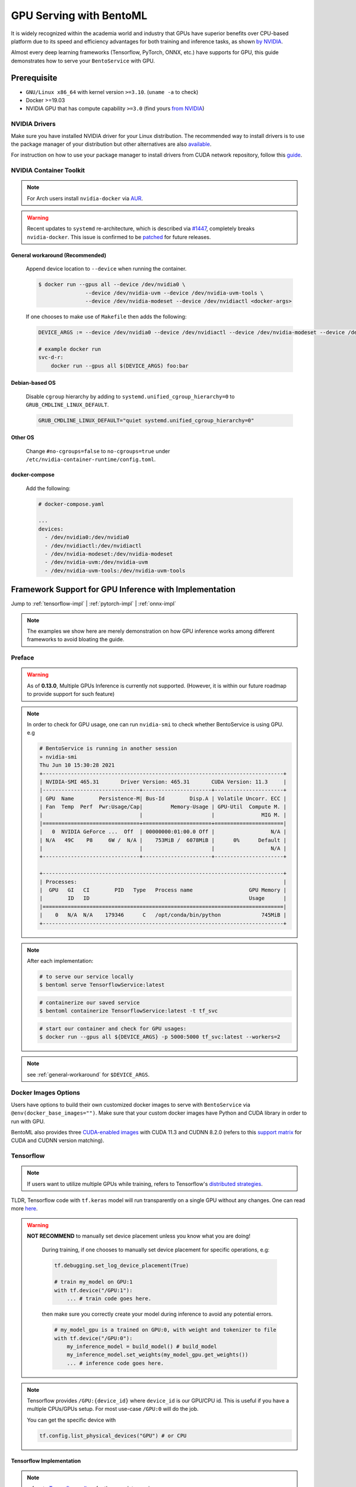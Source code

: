 ==============================
GPU Serving with BentoML
==============================

It is widely recognized within the academia world and industry that GPUs have superior benefits over CPU-based platform due to its speed and efficiency advantages for both training and inference
tasks, as shown `by NVIDIA <https://www.nvidia.com/content/tegra/embedded-systems/pdf/jetson_tx1_whitepaper.pdf>`_.

Almost every deep learning frameworks (Tensorflow, PyTorch, ONNX, etc.) have supports for GPU, this guide demonstrates how to serve your ``BentoService`` with GPU.

Prerequisite
------------

- ``GNU/Linux x86_64`` with kernel version ``>=3.10``. (``uname -a`` to check)
- Docker >=19.03
- NVIDIA GPU that has compute capability ``>=3.0`` (find yours `from NVIDIA <https://developer.nvidia.com/cuda-gpus>`_)


NVIDIA Drivers
^^^^^^^^^^^^^^
Make sure you have installed NVIDIA driver for your Linux distribution. The recommended way to install drivers is to use the package manager of your distribution but other alternatives are also `available <https://www.nvidia.com/Download/index.aspx?lang=en-us>`_.

For instruction on how to use your package manager to install drivers from CUDA network repository, follow this `guide <https://docs.nvidia.com/datacenter/tesla/tesla-installation-notes/index.html>`_.

NVIDIA Container Toolkit
^^^^^^^^^^^^^^^^^^^^^^^^

.. seealso::
    NVIDIA provides `detailed instructions <https://docs.nvidia.com/datacenter/cloud-native/container-toolkit/install-guide.html#docker>`_ for installing both ``Docker CE`` and ``nvidia-docker``.
    Refers to ``nvidia-docker`` `wiki <https://github.com/NVIDIA/nvidia-docker/wiki>`_ for more information.

.. note::
    For Arch users install ``nvidia-docker`` via `AUR <https://aur.archlinux.org/packages/nvidia-docker/>`_.

.. warning::
    Recent updates to ``systemd`` re-architecture, which is described via `#1447 <https://github.com/NVIDIA/nvidia-docker/issues/1447>`_, completely breaks ``nvidia-docker``.
    This issue is confirmed to be `patched <https://github.com/NVIDIA/nvidia-docker/issues/1447#issuecomment-760189260>`_ for future releases.

.. _general-workaround:

General workaround (Recommended)
""""""""""""""""""""""""""""""""
    Append device location to ``--device`` when running the container.

    .. code-block:: bash

        $ docker run --gpus all --device /dev/nvidia0 \
                       --device /dev/nvidia-uvm --device /dev/nvidia-uvm-tools \
                       --device /dev/nvidia-modeset --device /dev/nvidiactl <docker-args>

    If one chooses to make use of ``Makefile`` then adds the following:

    .. code-block::

    	DEVICE_ARGS := --device /dev/nvidia0 --device /dev/nvidiactl --device /dev/nvidia-modeset --device /dev/nvidia-uvm --device /dev/nvidia-uvm-tools

        # example docker run
        svc-d-r:
            docker run --gpus all $(DEVICE_ARGS) foo:bar

Debian-based OS
"""""""""""""""
    Disable ``cgroup`` hierarchy by adding to ``systemd.unified_cgroup_hierarchy=0`` to ``GRUB_CMDLINE_LINUX_DEFAULT``.

    .. code-block::

        GRUB_CMDLINE_LINUX_DEFAULT="quiet systemd.unified_cgroup_hierarchy=0"

Other OS
"""""""""
    Change ``#no-cgroups=false`` to ``no-cgroups=true`` under ``/etc/nvidia-container-runtime/config.toml``.

docker-compose
""""""""""""""
    Add the following:

    .. code-block::

        # docker-compose.yaml

        ...
        devices:
          - /dev/nvidia0:/dev/nvidia0
          - /dev/nvidiactl:/dev/nvidiactl
          - /dev/nvidia-modeset:/dev/nvidia-modeset
          - /dev/nvidia-uvm:/dev/nvidia-uvm
          - /dev/nvidia-uvm-tools:/dev/nvidia-uvm-tools

Framework Support for GPU Inference with Implementation
-------------------------------------------------------

Jump to :ref:`tensorflow-impl` | :ref:`pytorch-impl` | :ref:`onnx-impl`


.. note::
    The examples we show here are merely demonstration on how GPU inference works among different frameworks to avoid bloating the guide.

.. seealso:: Please refers to BentoML's `gallery <https://github.com/bentoml/gallery>`_ for more detailed use-cases on GPU Serving.

Preface
^^^^^^^

.. warning::
    As of **0.13.0**, Multiple GPUs Inference is currently not supported. (However, it is within our future roadmap to provide support for such feature)

.. note::
    In order to check for GPU usage, one can run ``nvidia-smi`` to check whether BentoService is using GPU. e.g

    .. code-block:: bash

        # BentoService is running in another session
        » nvidia-smi
        Thu Jun 10 15:30:28 2021
        +-----------------------------------------------------------------------------+
        | NVIDIA-SMI 465.31       Driver Version: 465.31       CUDA Version: 11.3     |
        |-------------------------------+----------------------+----------------------+
        | GPU  Name        Persistence-M| Bus-Id        Disp.A | Volatile Uncorr. ECC |
        | Fan  Temp  Perf  Pwr:Usage/Cap|         Memory-Usage | GPU-Util  Compute M. |
        |                               |                      |               MIG M. |
        |===============================+======================+======================|
        |   0  NVIDIA GeForce ...  Off  | 00000000:01:00.0 Off |                  N/A |
        | N/A   49C    P8     6W /  N/A |    753MiB /  6078MiB |      0%      Default |
        |                               |                      |                  N/A |
        +-------------------------------+----------------------+----------------------+

        +-----------------------------------------------------------------------------+
        | Processes:                                                                  |
        |  GPU   GI   CI        PID   Type   Process name                  GPU Memory |
        |        ID   ID                                                   Usage      |
        |=============================================================================|
        |    0   N/A  N/A    179346      C   /opt/conda/bin/python             745MiB |
        +-----------------------------------------------------------------------------+

.. note::
    After each implementation:

    .. code-block:: bash

        # to serve our service locally
        $ bentoml serve TensorflowService:latest

    .. code-block:: bash

        # containerize our saved service
        $ bentoml containerize TensorflowService:latest -t tf_svc

    .. code-block:: bash

        # start our container and check for GPU usages:
        $ docker run --gpus all ${DEVICE_ARGS} -p 5000:5000 tf_svc:latest --workers=2

.. note::
    see :ref:`general-workaround` for ``$DEVICE_ARGS``.


Docker Images Options
^^^^^^^^^^^^^^^^^^^^^

Users have options to build their own customized docker images to serve with ``BentoService`` via ``@env(docker_base_images="")``.
Make sure that your custom docker images have Python and CUDA library in order to run with GPU.

BentoML also provides three `CUDA-enabled images <https://hub.docker.com/r/bentoml/model-server/tags?page=1&ordering=last_updated&name=gpu>`_
with CUDA 11.3 and CUDNN 8.2.0 (refers to this `support matrix <https://docs.nvidia.com/deeplearning/cudnn/support-matrix/index.html>`_ for CUDA and CUDNN version matching).

Tensorflow
^^^^^^^^^^

.. note::
    If users want to utilize multiple GPUs while training, refers to Tensorflow's `distributed strategies <https://www.tensorflow.org/guide/distributed_training>`_.

TLDR, Tensorflow code with ``tf.keras`` model will run transparently on a single GPU without any changes. One can read more `here <https://www.tensorflow.org/guide/gpu>`_.

.. warning::

    **NOT RECOMMEND** to manually set device placement unless you know what you are doing!

        During training, if one chooses to manually set device placement for specific operations, e.g:

        .. code-block:: python

            tf.debugging.set_log_device_placement(True)

            # train my_model on GPU:1
            with tf.device("/GPU:1"):
                ... # train code goes here.

        then make sure you correctly create your model during inference to avoid any potential errors.

        .. code-block:: python

            # my_model_gpu is a trained on GPU:0, with weight and tokenizer to file
            with tf.device("/GPU:0"):
                my_inference_model = build_model() # build_model
                my_inference_model.set_weights(my_model_gpu.get_weights())
                ... # inference code goes here.

.. note::
    Tensorflow provides ``/GPU:{device_id}`` where ``device_id`` is our GPU/CPU id. This is useful if you have a multiple CPUs/GPUs setup.
    For most use-case ``/GPU:0`` will do the job.

    You can get the specific device with

    .. code-block:: python

        tf.config.list_physical_devices("GPU") # or CPU

.. _tensorflow-impl:

Tensorflow Implementation
"""""""""""""""""""""""""

.. note::
    refers to `Tensorflow gallery <https://github.com/bentoml/gallery/blob/master/tensorflow/sentiment-analysis-gpu/sentiment-analysis-gpu.ipynb>`_ for the complete version.

.. code-block:: python

    # bento_svc.py
    import bentoml
    from bentoml.adapters import JsonInput
    from bentoml.frameworks.keras import KerasModelArtifact
    from bentoml.service.artifacts.common import PickleArtifact

    @bentoml.env(pip_packages=['tensorflow', 'scikit-learn', 'pandas'] ,\
          docker_base_image="bentoml/model-server:0.12.1-py38-gpu")
    @bentoml.artifacts([KerasModelArtifact('model'), PickleArtifact('tokenizer')])
    class TensorflowService(bentoml.BentoService):

        @api(input=JsonInput())
        def predict(self, parsed_json):
            return self.artifacts.model.predict(input_data)

.. code-block:: python

    # bento_packer.py
    from bento_svc import TensorflowService

    # OPTIONAL: to remove tf memory limit on our card
    config.experimental.set_memory_growth(gpu[0], True)

    model = load_model()
    tokenizer = load_tokenizer()

    bento_svc = TensorflowService()
    bento_svc.pack('model', model)
    bento_svc.pack('tokenizer', tokenizer)

    saved_path = bento_svc.save()


PyTorch
^^^^^^^

.. warning::
    Since PyTorch bundles CUDNN and NCCL runtime with its python library, we **recommend** users install PyTorch with ``conda``
    via BentoML `@env <http://localhost:8000/api/bentoml.html#env>`_ instead of using GPU images provided by BentoML:

    .. code-block:: python

        @env(conda_dependencies=['pytorch', 'torchtext', 'cudatoolkit=11.1'], conda_channels=['pytorch', 'nvidia'])

PyTorch provides a more pythonic way to define device for our deep learning model. This can be used through training and inference tasks

.. code-block:: python

    import torch

    device = torch.device("cuda" if torch.cuda.is_available() else "cpu")

.. note::
    PyTorch provides users with **OPTIONAL** ``cuda:{device_id}`` or ``cpu:{device_id}`` to explicitly assign GPU if the vendors contain multiple GPUs or CPUs.
    For mose use-case "cuda" or "cpu" will dynamically allocate GPU resources and fallback to CPU for you.

However, make sure that in our BentoService definition every tensor that is needed for inference *should be cast to the same device as our our model*, see :ref:`pytorch-impl`.

.. note::
    All of the above apply to ``transformers``, ``PytorchLightning`` or any other variant of PyTorch deep learning frameworks.

.. _pytorch-impl:

PyTorch Implementation
""""""""""""""""""""""

.. note::
    refers to `PyTorch gallery <https://github.com/bentoml/gallery/blob/master/pytorch/news-classification-gpu/news-classification.ipynb>`_ for the complete version.

.. code-block:: python

    # bento_svc.py

    from bentoml import BentoService, api, artifacts, env
    from bentoml.adapters import JsonInput, JsonOutput
    from bentoml.frameworks.pytorch import PytorchModelArtifact
    from bentoml.service.artifacts.pickle import PickleArtifact
    import torch

    device = torch.device("cuda:0" if torch.cuda.is_available() else "cpu")

    @env(conda_dependencies=['pytorch', 'torchtext', 'cudatoolkit=11.1'], conda_channels=['pytorch', 'nvidia'])
    @artifacts([PytorchModelArtifact("model"), PickleArtifact("tokenizer"), PickleArtifact("vocab")])
    class PytorchService(BentoService):

        def classify_categories(self, sentence):
            text_pipeline, _ = get_pipeline(self.artifacts.tokenizer, self.artifacts.vocab)
            with torch.no_grad():
                # since we want to run our inference tasks with GPU, we need to cast
                # our text and offsets to GPU
                text = torch.tensor(text_pipeline(sentence)).to(device)
                offsets = torch.tensor([0]).to(device)
                output = self.artifacts.model(text, offsets=offsets)
                return output.argmax(1).item() + 1

        @api(input=JsonInput(), output=JsonOutput())
        def predict(self, parsed_json):
            label = self.classify_categories(parsed_json.get("text"))
            return {'categories': self.label[label]}

.. code-block:: python

    # bento_packer.py

    import torch

    from bento_svc import PytorchService

    device = torch.device("cuda:0" if torch.cuda.is_available() else "cpu")

    tokenizer, vocab = get_tokenizer_vocab()
    vocab_size, embedding_size, num_class = get_model_params(vocab)

    # here we assign our inference model to the defined device
    model = TextClassificationModel(vocab_size, embedding_size, num_class).to(device)
    model.load_state_dict(torch.load("model/pytorch_model.pt"))
    model.eval()

    bento_svc = PytorchService()

    bento_svc.pack("model", model)
    bento_svc.pack("tokenizer", tokenizer)
    bento_svc.pack("vocab", vocab)
    saved_path = bento_svc.save()

ONNX
^^^^

Users only need to install ``onnxruntime-gpu`` to be able to run their ONNX model with GPU. It will automatically fallback to CPUs if no GPUs are found.

.. note::
    ONNX use-case is dependent on the base deep learning framework user chooses to build their model on. This guide will provide
    PyTorch to ONNX use-case. Contributions are welcome for others deep learning frameworks.

User can check if GPU is running for their ``InferenceSession`` with ``get_providers()``:

.. code-block:: python

    cuda = "CUDA" in session.get_providers()[0] # True if you have a GPU

Some notes with regarding to building ONNX services:

- as shown with :ref:`onnx-impl` below, make sure that you setup a correct input and outputs for your ONNX models to avoid any errors.
- your input should be a ``numpy`` array, refers to ``to_numpy()`` for example.

.. _onnx-impl:

ONNX Implementation
"""""""""""""""""""

.. note::
    refers to `ONNX gallery <https://github.com/bentoml/gallery/blob/master/onnx/news-classification-gpu/news-classification-gpu.ipynb>`_ for the complete version.

.. code-block:: python

    # bento_svc.py
    import torch
    from bentoml import BentoService, api, env, artifacts
    from bentoml.adapters import JsonInput, JsonOutput
    from bentoml.frameworks.onnx import OnnxModelArtifact
    from bentoml.service.artifacts.pickle import PickleArtifact
    from onnxruntime.capi.onnxruntime_pybind11_state import InvalidArgument

    device = torch.device("cuda:0" if torch.cuda.is_available() else "cpu")

    def to_numpy(tensor):
        return tensor.detach().cpu().clone().numpy() if tensor.requires_grad else tensor.cpu().clone().numpy()


    @env(infer_pip_packages=False, pip_packages=['onnxruntime-gpu'])
    @artifacts(
        [OnnxModelArtifact('model', backend='onnxruntime-gpu'), PickleArtifact('tokenizer'), PickleArtifact('vocab')])
    class OnnxService(BentoService):

        def classify_categories(self, sentence):
            text_pipeline, _ = get_pipeline(self.artifacts.tokenizer, self.artifacts.vocab)
            text = to_numpy(torch.tensor(text_pipeline(sentence)).to(device))
            tensor_name = self.artifacts.model.get_inputs()[0].name
            output_name = self.artifacts.model.get_outputs()[0].name
            onnx_inputs = {tensor_name: text}

            try:
                r = self.artifacts.model.run([output_name], onnx_inputs)[0]
                return r.argmax(1).item() + 1
            except (RuntimeError, InvalidArgument) as e:
                print(f"ERROR with shape: {onnx_inputs[tensor_name].shape} - {e}")

        @api(input=JsonInput(), output=JsonOutput())
        def predict(self, parsed_json):
            sentence = parsed_json.get('text')
            return {'categories': self.label[self.classify_categories(sentence)]}

.. code-block:: python

    import torch
    from bento_svc import OnnxService

    device = torch.device("cuda" if torch.cuda.is_available() else "cpu")

    tokenizer, vocab = get_tokenizer_vocab()
    vocab_size, embedding_size, num_class = get_model_params(vocab)
    model = TextClassificationModel(vocab_size, embedding_size, num_class).to(device)
    model.load_state_dict(torch.load("model/pytorch_model.pt"))
    model.eval()

    # a dummy input is required for onnx model. User has to make sure to correctly set dimension of this input
    # to match with given model inputs. e.g:
    #
    # an alexnet models will take in a 224x224 images so dummy inputs will have a static shape [3, 224,224].
    #
    # however, our new categorization task requires a variable in length of our input variables, thus
    # our dummy input should have a dynamic shape [vocab_size].
    #
    # ONNX also only takes torch.LongTensor or torch.cuda.LongTensor so remember to cast correctly.
    # we can handle dynamic axes (vocab_size in this case) with ``dynamic_axes=`` as shown below.

    inp = torch.rand(vocab_size).long().to(device)

    torch.onnx.export(model, inp, onnx_model_path, export_params=True, opset_version=11, do_constant_folding=True,
                      input_names=["input"], output_names=["output"],
                      dynamic_axes={"input": {0: "vocab_size"}, "output": {0: "vocab_size"}})

    bento_svc = OnnxService()
    bento_svc.pack("model", onnx_model_path)
    bento_svc.pack("tokenizer", tokenizer)
    bento_svc.pack("vocab", vocab)
    saved_path = bento_svc.save()



.. spelling::

    pythonic
    mose
    cuda